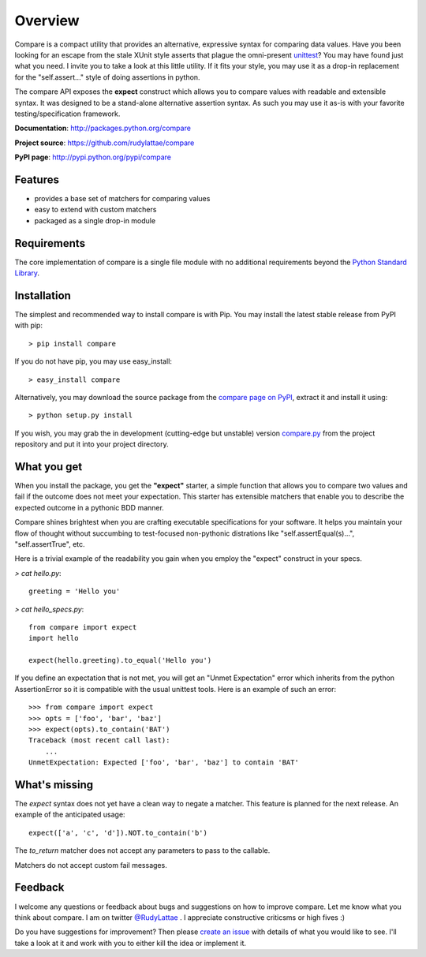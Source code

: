 .. _compare page on PyPI: http://pypi.python.org/pypi/compare
.. _compare.py: https://github.com/rudylattae/compare/raw/master/compare.py
.. _create an issue: https://github.com/rudylattae/compare/issues
.. _unittest: http://docs.python.org/library/unittest.html
.. _Python Standard Library: http://docs.python.org/library/

Overview
========

Compare is a compact utility that provides an alternative, expressive 
syntax for comparing data values. Have you been looking for an escape 
from the stale XUnit style asserts that plague the omni-present unittest_? 
You may have found just what you need. I invite you to take a look at this 
little utility. If it fits your style, you may use it as a drop-in 
replacement for the "self.assert..." style of doing assertions in python.

The compare API exposes the **expect** construct which allows 
you to compare values with readable and extensible syntax. It was designed 
to be a stand-alone alternative assertion syntax. As such you may use it 
as-is with your favorite testing/specification framework.

**Documentation**: http://packages.python.org/compare

**Project source**: https://github.com/rudylattae/compare

**PyPI page**: http://pypi.python.org/pypi/compare


Features
--------

- provides a base set of matchers for comparing values
- easy to extend with custom matchers
- packaged as a single drop-in module


Requirements
------------

The core implementation of compare is a single file module with no 
additional requirements beyond the `Python Standard Library`_.


Installation
------------

The simplest and recommended way to install compare is with Pip. You may install 
the latest stable release from PyPI with pip::

    > pip install compare

If you do not have pip, you may use easy_install::

    > easy_install compare

Alternatively, you may download the source package from the `compare page on PyPI`_, 
extract it and install it using::

    > python setup.py install

If you wish, you may grab the in development (cutting-edge but unstable) 
version `compare.py`_ from the project repository and put it into your project directory.


What you get
------------

When you install the package, you get the **"expect"** starter, a simple 
function that allows you to compare two values and fail if the outcome does 
not meet your expectation. This starter has extensible matchers that 
enable you to describe the expected outcome in a pythonic BDD manner. 

Compare shines brightest when you are crafting executable specifications 
for your software. It helps you maintain your flow of thought without succumbing to 
test-focused non-pythonic distrations like "self.assertEqual(s)...", 
"self.assertTrue", etc.

Here is a trivial example of the readability you gain when you 
employ the "expect" construct in your specs.

`> cat hello.py`::

    greeting = 'Hello you'

`> cat hello_specs.py`::

    from compare import expect
    import hello
    
    expect(hello.greeting).to_equal('Hello you')

If you define an expectation that is not met, you will get an "Unmet Expectation" error 
which inherits from the python AssertionError so it is compatible with the usual unittest 
tools. Here is an example of such an error::

    >>> from compare import expect
    >>> opts = ['foo', 'bar', 'baz']
    >>> expect(opts).to_contain('BAT')
    Traceback (most recent call last):
        ...
    UnmetExpectation: Expected ['foo', 'bar', 'baz'] to contain 'BAT'


What's missing
--------------

The `expect` syntax does not yet have a clean way to negate a matcher. This feature is 
planned for the next release. An example of the anticipated usage::

    expect(['a', 'c', 'd']).NOT.to_contain('b')

The `to_return` matcher does not accept any parameters to pass to the callable.

Matchers do not accept custom fail messages.


Feedback
--------

I welcome any questions or feedback about bugs and suggestions on how to 
improve compare. Let me know what you think about compare. I am on twitter 
`@RudyLattae <http://twitter.com/RudyLattae>`_ . I appreciate constructive 
criticsms or high fives :)

Do you have suggestions for improvement? Then please `create an issue`_ with details 
of what you would like to see. I'll take a look at it and work with you to either kill 
the idea or implement it.
